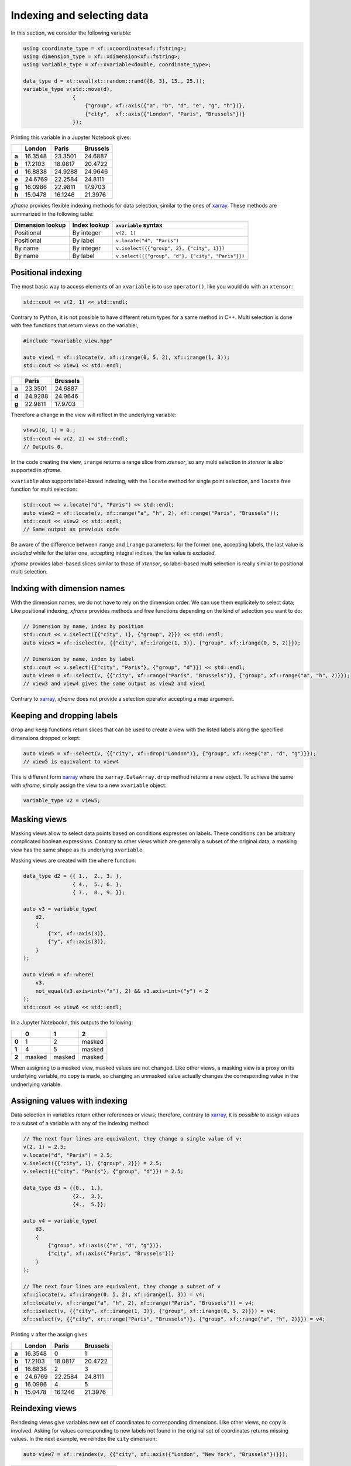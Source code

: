 .. Copyright (c) 2018, Johan Mabille, Sylvain Corlay, Wolf Vollprecht
   and Martin Renou

   Distributed under the terms of the BSD 3-Clause License.

   The full license is in the file LICENSE, distributed with this software.

Indexing and selecting data
===========================

In this section, we consider the following variable:

.. code::

    using coordinate_type = xf::xcoordinate<xf::fstring>;
    using dimension_type = xf::xdimension<xf::fstring>;
    using variable_type = xf::xvariable<double, coordinate_type>;

    data_type d = xt::eval(xt::random::rand({6, 3}, 15., 25.));
    variable_type v(std::move(d),
                    {
                        {"group", xf::axis({"a", "b", "d", "e", "g", "h"})},
                        {"city",  xf::axis({"London", "Paris", "Brussels"})}
                    });

Printing this variable in a Jupyter Notebook gives:

+-------+---------+---------+----------+
|       | London  |  Paris  | Brussels |
+=======+=========+=========+==========+
| **a** | 16.3548 | 23.3501 | 24.6887  |
+-------+---------+---------+----------+
| **b** | 17.2103 | 18.0817 | 20.4722  |
+-------+---------+---------+----------+
| **d** | 16.8838 | 24.9288 | 24.9646  |
+-------+---------+---------+----------+
| **e** | 24.6769 | 22.2584 | 24.8111  |
+-------+---------+---------+----------+
| **g** | 16.0986 | 22.9811 | 17.9703  |
+-------+---------+---------+----------+
| **h** | 15.0478 | 16.1246 | 21.3976  |
+-------+---------+---------+----------+

`xframe` provides flexible indexing methods for data selection, similar to the
ones of `xarray`_. These methods are summarized in the following table:

+------------------+--------------+---------------------------------------------------+
| Dimension lookup | Index lookup | ``xvariable`` syntax                              |
+==================+==============+===================================================+
| Positional       | By integer   | ``v(2, 1)``                                       |
+------------------+--------------+---------------------------------------------------+
| Positional       | By label     | ``v.locate("d", "Paris")``                        |
+------------------+--------------+---------------------------------------------------+
| By name          | By integer   | ``v.iselect({{"group", 2}, {"city", 1}})``        |
+------------------+--------------+---------------------------------------------------+
| By name          | By label     | ``v.select({{"group", "d"}, {"city", "Paris"}})`` |
+------------------+--------------+---------------------------------------------------+

Positional indexing
-------------------

The most basic way to access elements of an ``xvariable`` is to use ``operator()``, like
you would do with an ``xtensor``:

.. code::

    std::cout << v(2, 1) << std::endl;

Contrary to Python, it is not possible to have different return types for a same method
in C++. Multi selection is done with free functions that return views on the variable:,

.. code::

    #include "xvariable_view.hpp"

    auto view1 = xf::ilocate(v, xf::irange(0, 5, 2), xf::irange(1, 3));
    std::cout << view1 << std::endl;

+-------+---------+----------+
|       |  Paris  | Brussels |
+=======+=========+==========+
| **a** | 23.3501 | 24.6887  |
+-------+---------+----------+
| **d** | 24.9288 | 24.9646  |
+-------+---------+----------+
| **g** | 22.9811 | 17.9703  |
+-------+---------+----------+

Therefore a change in the view will reflect in the underlying variable:

.. code::

    view1(0, 1) = 0.;
    std::cout << v(2, 2) << std::endl;
    // Outputs 0.

In the code creating the view, ``irange`` returns a range slice from `xtensor`, so any multi
selection in `xtensor` is also supported in `xframe`.

``xvariable`` also supports label-based indexing, with the ``locate`` method for single
point selection, and ``locate`` free function for multi selection:

.. code::

    std::cout << v.locate("d", "Paris") << std::endl;
    auto view2 = xf::locate(v, xf::range("a", "h", 2), xf::range("Paris", "Brussels"));
    std::cout << view2 << std::endl;
    // Same output as previous code

Be aware of the difference between ``range`` and ``irange`` parameters: for the former one,
accepting labels, the last value is *included* while for the latter one, accepting integral
indices, the las value is *excluded*.

`xframe` provides label-based slices similar to those of `xtensor`, so label-based
multi selection is really similar to positional multi selection.

Indxing with dimension names
----------------------------

With the dimension names, we do not have to rely on the dimension order. We can use them
explicitely to select data; Like positional indexing, `xframe` provides methods and
free functions depending on the kind of selection you want to do:

.. code::

    // Dimension by name, index by position
    std::cout << v.iselect({{"city", 1}, {"group", 2}}) << std::endl;
    auto view3 = xf::iselect(v, {{"city", xf::irange(1, 3)}, {"group", xf::irange(0, 5, 2)}});
    
    // Dimension by name, index by label
    std::cout << v.select({{"city", "Paris"}, {"group", "d"}}) << std::endl;
    auto view4 = xf::select(v, {{"city", xf::range("Paris", "Brussels")}, {"group", xf::range("a", "h", 2)}});
    // view3 and view4 gives the same output as view2 and view1

Contrary to `xarray`_, `xframe` does not provide a selection operator accepting a map
argument.

Keeping and dropping labels
---------------------------

``drop`` and ``keep`` functions return slices that can be used to create a view with
the listed labels along the specified dimensions dropped or kept:

.. code::

    auto view5 = xf::select(v, {{"city", xf::drop("London")}, {"group", xf::keep("a", "d", "g")}});
    // view5 is equivalent to view4

This is different form `xarray`_  where the ``xarray.DataArray.drop`` method returns a new object.
To achieve the same with `xframe`, simply assign the view to a new ``xvariable`` object:

.. code::

    variable_type v2 = view5;

Masking views
-------------

Masking views allow to select data points based on conditions expresses on labels. These conditions
can be arbitrary complicated boolean expressions. Contrary to other views which are generally a
subset of the original data, a masking view has the same shape as its underlying ``xvariable``.

Masking views are created with the ``where`` function:

.. code::

    data_type d2 = {{ 1.,  2., 3. },
                    { 4.,  5., 6. },
                    { 7.,  8., 9. }};

    auto v3 = variable_type(
        d2,
        {
            {"x", xf::axis(3)},
            {"y", xf::axis(3)},
        }
    );

    auto view6 = xf::where(
        v3,
        not_equal(v3.axis<int>("x"), 2) && v3.axis<int>("y") < 2
    );
    std::cout << view6 << std::endl;

In a Jupyter Notebookn, this outputs the following:

+-------+--------+--------+--------+
|       |    0   |    1   |    2   |
+=======+========+========+========+
| **0** |    1   |    2   | masked |
+-------+--------+--------+--------+
| **1** |    4   |    5   | masked |
+-------+--------+--------+--------+
| **2** | masked | masked | masked |
+-------+--------+--------+--------+

When assigning to a masked view, masked values are not changed. Like other views,
a masking view is a proxy on its underlying variable, no copy is made, so changing
an unmasked value actually changes the corresponding value in the undnerlying variable.

Assigning values with indexing
------------------------------

Data selection in variables return either references or views; therefore, contrary to
`xarray`_, it is *possible* to assign values to a subset of a variable with any of the
indexing method:

.. code::

    // The next four lines are equivalent, they change a single value of v:
    v(2, 1) = 2.5;
    v.locate("d", "Paris") = 2.5;
    v.iselect({{"city", 1}, {"group", 2}}) = 2.5;
    v.select({{"city", "Paris"}, {"group", "d"}}) = 2.5;

    data_type d3 = {{0.,  1.},
                    {2.,  3.},
                    {4.,  5.}};

    auto v4 = variable_type(
        d3,
        {
            {"group", xf::axis({"a", "d", "g"})},
            {"city", xf::axis({"Paris", "Brussels"})}
        }
    );

    // The next four lines are equivalent, they change a subset of v
    xf::ilocate(v, xf::irange(0, 5, 2), xf::irange(1, 3)) = v4;
    xf::locate(v, xf::range("a", "h", 2), xf::range("Paris", "Brussels")) = v4;
    xf::iselect(v, {{"city", xf::irange(1, 3)}, {"group", xf::irange(0, 5, 2)}}) = v4;
    xf::select(v, {{"city", xr::range("Paris", "Brussels")}, {"group", xf::range("a", "h", 2)}}) = v4;

Printing ``v`` after the assign gives

+-------+---------+---------+----------+
|       | London  |  Paris  | Brussels |
+=======+=========+=========+==========+
| **a** | 16.3548 |    0    |    1     |
+-------+---------+---------+----------+
| **b** | 17.2103 | 18.0817 | 20.4722  |
+-------+---------+---------+----------+
| **d** | 16.8838 |    2    |    3     |
+-------+---------+---------+----------+
| **e** | 24.6769 | 22.2584 | 24.8111  |
+-------+---------+---------+----------+
| **g** | 16.0986 |    4    |    5     |
+-------+---------+---------+----------+
| **h** | 15.0478 | 16.1246 | 21.3976  |
+-------+---------+---------+----------+

Reindexing views
----------------

Reindexing views give variables new set of coordinates to corresponding dimensions. Like other views,
no copy is involved. Asking for values corresponding to new labels not found in the original set of
coordinates returns missing values. In the next example, we reindex the ``city`` dimension:

.. code::

    auto view7 = xf::reindex(v, {{"city", xf::axis({"London", "New York", "Brussels"})}});

+-------+---------+----------+----------+
|       | London  | New York | Brussels |
+=======+=========+==========+==========+
| **a** | 16.3548 |   N/A    | 24.6887  |
+-------+---------+----------+----------+
| **b** | 17.2103 |   N/A    | 20.4722  |
+-------+---------+----------+----------+
| **d** | 16.8838 |   N/A    | 24.9646  |
+-------+---------+----------+----------+
| **e** | 24.6769 |   N/A    | 24.8111  |
+-------+---------+----------+----------+
| **g** | 16.0986 |   N/A    | 17.9703  |
+-------+---------+----------+----------+
| **h** | 15.0478 |   N/A    | 21.3976  |
+-------+---------+----------+----------+

Like `xarray`_, `xframe` provides the useful ``reindex_like`` shortcut which allows to reindex a
variable given the set of coordinates of another variable:

.. code::

    auto v5 = variable_type(
        d,
        {
            {"group", xf::axis({"a", "b", "d", "e", "g", "h"})},
            {"city", xf::axis({"London", "New York", "Brussels"})}
        }
    );

    auto view8 = xf::reindex_like(v, v5);
    // view8 is equivalent to view7

A reindexing view is a read-only view, it is not possible to change its value with indexing.
This allows memory optimizations, the view does not have to store the missing values, it can
return a proxy to a static-allocated missing value.

The ``align`` function allows to reindex many variables with more flexible options:

.. code::

    auto t1 = xf::align<join::inner>(v, v5);
    std::cout << std::get<0>(t1) << std::endl;
    std::cout << std::get<1>(t1) << std::endl;

The last lines print the same output:

+-------+---------+----------+
|       | London  | Brussels |
+=======+=========+==========+
| **a** | 16.3548 | 24.6887  |
+-------+---------+----------+
| **b** | 17.2103 | 20.4722  |
+-------+---------+----------+
| **d** | 16.8838 | 24.9646  |
+-------+---------+----------+
| **e** | 24.6769 | 24.8111  |
+-------+---------+----------+
| **g** | 16.0986 | 17.9703  |
+-------+---------+----------+
| **h** | 15.0478 | 21.3976  |
+-------+---------+----------+

In the following, the variables are aligned w.r.t the union of the coordinates instead
of their intersection:

.. code::

    auto t2 = xf::align<join::outer>(v, v5);
    std::cout << std::get<0>(t2) << std::endl;
    std::cout << std::get<1>(t2) << std::endl;

The first outuput is

+-------+---------+---------+----------+----------+
|       | London  |  Paris  | Brussels | New York |
+=======+=========+=========+==========+==========+
| **a** | 16.3548 | 23.3501 | 24.6887  |   N/A    |
+-------+---------+---------+----------+----------+
| **b** | 17.2103 | 18.0817 | 20.4722  |   N/A    |
+-------+---------+---------+----------+----------+
| **d** | 16.8838 | 24.9288 | 24.9646  |   N/A    |
+-------+---------+---------+----------+----------+
| **e** | 24.6769 | 22.2584 | 24.8111  |   N/A    |
+-------+---------+---------+----------+----------+
| **g** | 16.0986 | 22.9811 | 17.9703  |   N/A    |
+-------+---------+---------+----------+----------+
| **h** | 15.0478 | 16.1246 | 21.3976  |   N/A    |
+-------+---------+---------+----------+----------+

While the second have ``N/A`` in the ``Paris`` column.

.. _xarray: https://xarray.pydata.org
